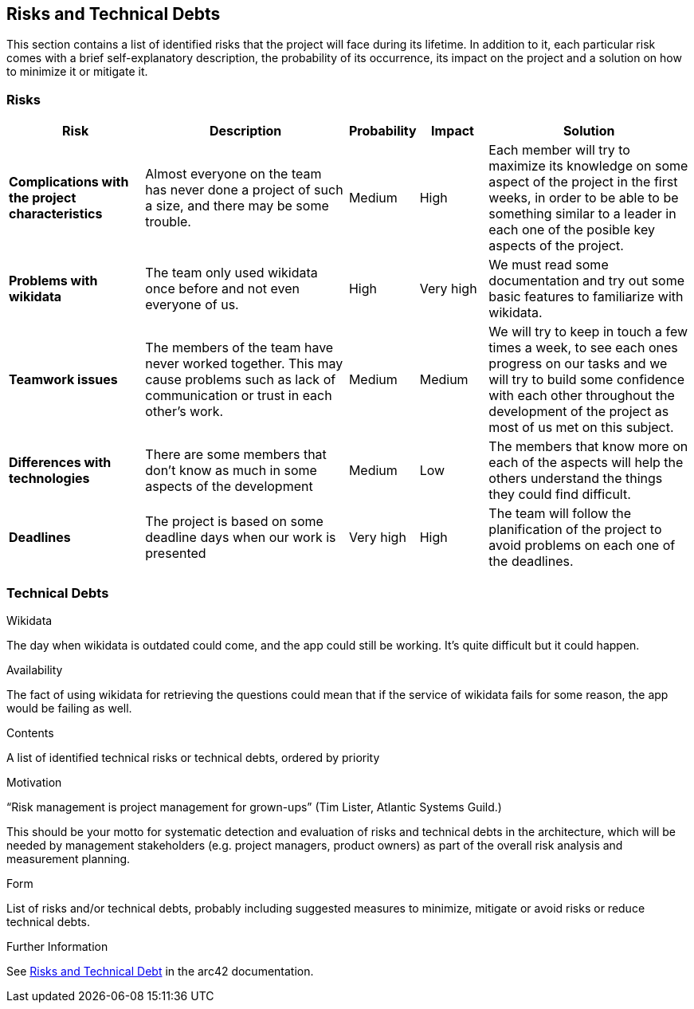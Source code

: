 ifndef::imagesdir[:imagesdir: ../images]

[[section-technical-risks]]
== Risks and Technical Debts

This section contains a list of identified risks that the project will face during its lifetime. In addition to it, each particular risk comes with a brief 
self-explanatory description, the probability of its occurrence, its impact on the project and a solution on how to minimize it or mitigate it.

=== Risks
[options="header", cols="2, 3, 1, 1, 3"]
|===
| Risk | Description | Probability | Impact | Solution

|*Complications with the project characteristics*
| Almost everyone on the team has never done a project of such a size, and there may be some trouble.
| Medium 
| High
| Each member will try to maximize its knowledge on some aspect of the project in the first weeks, in order to be able to be something similar to a leader in each one of the posible key aspects of the project.

|*Problems with wikidata*
| The team only used wikidata once before and not even everyone of us.
| High
| Very high
| We must read some documentation and try out some basic features to familiarize with wikidata.

|*Teamwork issues*
| The members of the team have never worked together. This may cause problems such as lack of communication or trust in each other's work.
| Medium
| Medium
| We will try to keep in touch a few times a week, to see each ones progress on our tasks and we will try to build some confidence with each other throughout the development of the project as most of us met on this subject. 

|*Differences with technologies*
| There are some members that don't know as much in some aspects of the development
| Medium
| Low
| The members that know more on each of the aspects will help the others understand the things they could find difficult.

|*Deadlines*
| The project is based on some deadline days when our work is presented
| Very high
| High
| The team will follow the planification of the project to avoid problems on each one of the deadlines.

|===

=== Technical Debts

.Wikidata
The day when wikidata is outdated could come, and the app could still be working. It's quite difficult but it could happen.

.Availability
The fact of using wikidata for retrieving the questions could mean that if the service of wikidata fails for some reason, the app would be failing as well.

[role="arc42help"]
****
.Contents
A list of identified technical risks or technical debts, ordered by priority

.Motivation
“Risk management is project management for grown-ups” (Tim Lister, Atlantic Systems Guild.) 

This should be your motto for systematic detection and evaluation of risks and technical debts in the architecture, which will be needed by management stakeholders (e.g. project managers, product owners) as part of the overall risk analysis and measurement planning.

.Form
List of risks and/or technical debts, probably including suggested measures to minimize, mitigate or avoid risks or reduce technical debts.


.Further Information

See https://docs.arc42.org/section-11/[Risks and Technical Debt] in the arc42 documentation.

****

